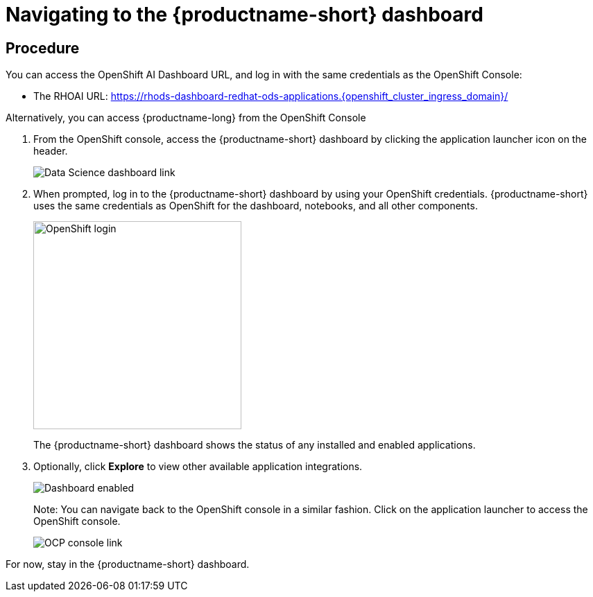 [id='navigating-to-the-dashboard_{context}']
= Navigating to the {productname-short} dashboard


== Procedure

You can access the OpenShift AI Dashboard URL, and log in with the same credentials as the OpenShift Console:

* The RHOAI URL: https://rhods-dashboard-redhat-ods-applications.{openshift_cluster_ingress_domain}/[https://rhods-dashboard-redhat-ods-applications.{openshift_cluster_ingress_domain}/,window=_blank]


Alternatively, you can access {productname-long} from the OpenShift Console

. From the OpenShift console, access the {productname-short} dashboard by clicking the application launcher icon on the header.
+
[.bordershadow]
image::projects/ocp-console-ds-tile.png[Data Science dashboard link]
+

. When prompted, log in to the {productname-short} dashboard by using your OpenShift credentials. {productname-short} uses the same credentials as OpenShift for the dashboard, notebooks, and all other components.
+
[.bordershadow]
image::projects/login-with-openshift.png[OpenShift login, 300]
+
The {productname-short} dashboard shows the status of any installed and enabled applications.

. Optionally, click *Explore* to view other available application integrations.
+
[.bordershadow]
image::projects/dashboard-explore.png[Dashboard enabled]
+
Note: You can navigate back to the OpenShift console in a similar fashion. Click on the application launcher to access the OpenShift console.
+
[.bordershadow]
image::projects/ds-console-ocp-tile.png[OCP console link]

For now, stay in the {productname-short} dashboard.
